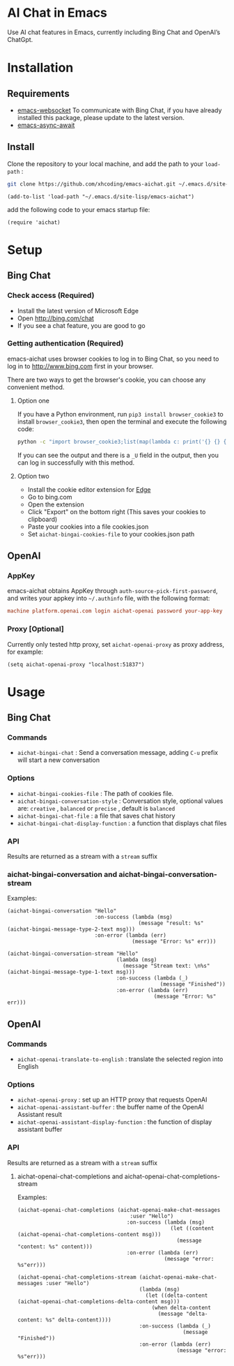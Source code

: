 #+html: <p align="left">
#+html:	<a href="https://github.com/xhcoding/emacs-aichat/actions/workflows/test.yml"><img src="https://github.com/xhcoding/emacs-aichat/actions/workflows/test.yml/badge.svg"/></a>
#+html:    <a href ="https://github.com/xhcoding/emacs-aichat/blob/main/README.zh-CN.org"><img src="https://img.shields.io/badge/README-%E7%AE%80%E4%BD%93%E4%B8%AD%E6%96%87-555555.svg"/></a>
#+html: </p>

* AI Chat in Emacs

Use AI chat features in Emacs, currently including Bing Chat and OpenAI’s ChatGpt.

* Installation

** Requirements

- [[https://github.com/ahyatt/emacs-websocket][emacs-websocket]] To communicate with Bing Chat, if you have already installed this package, please update to the latest version.
- [[https://github.com/chuntaro/emacs-async-await][emacs-async-await]] 


** Install

Clone the repository to your local machine, and add the path to your =load-path= :

#+begin_src sh
  git clone https://github.com/xhcoding/emacs-aichat.git ~/.emacs.d/site-lisp/emacs-aichat
#+end_src

#+begin_src elisp
  (add-to-list 'load-path "~/.emacs.d/site-lisp/emacs-aichat")
#+end_src

add the following code to your emacs startup file:

#+begin_src elisp
  (require 'aichat)
#+end_src

* Setup

** Bing Chat

*** Check access (Required)

- Install the latest version of Microsoft Edge
- Open http://bing.com/chat
- If you see a chat feature, you are good to go

*** Getting authentication (Required)

emacs-aichat uses browser cookies to log in to Bing Chat, so you need to log in to http://www.bing.com first in your browser.

There are two ways to get the browser's cookie, you can choose any convenient method.

**** Option one

If you have a Python environment, run =pip3 install browser_cookie3= to install =browser_cookie3=, then open the terminal and execute the following code:


#+begin_src sh
  python -c "import browser_cookie3;list(map(lambda c: print('{} {} {} {} {} {}'.format(c.name, c.value, c.expires,c.domain, c.secure, c.path)), filter(lambda c: c.domain in ('.bing.com', 'www.bing.com'), browser_cookie3.edge(domain_name='bing.com'))))"
#+end_src

If you can see the output and there is a =_U= field in the output, then you can log in successfully with this method.

**** Option two

- Install the cookie editor extension for [[https://microsoftedge.microsoft.com/addons/detail/cookieeditor/neaplmfkghagebokkhpjpoebhdledlfi][Edge]]
- Go to bing.com
- Open the extension
- Click "Export" on the bottom right (This saves your cookies to clipboard)
- Paste your cookies into a file cookies.json
- Set =aichat-bingai-cookies-file= to your cookies.json path


** OpenAI

*** AppKey

emacs-aichat obtains AppKey through =auth-source-pick-first-password=, and writes your appkey into =~/.authinfo= file, with the following format:

#+begin_src conf
  machine platform.openai.com login aichat-openai password your-app-key
#+end_src

*** Proxy [Optional]

Currently only tested http proxy, set =aichat-openai-proxy= as proxy address, for example:

#+begin_src elisp
  (setq aichat-openai-proxy "localhost:51837")
#+end_src

* Usage

** Bing Chat

*** Commands

- =aichat-bingai-chat= : Send a conversation message, adding =C-u= prefix will start a new conversation

*** Options

- =aichat-bingai-cookies-file= : The path of cookies file.
- =aichat-bingai-conversation-style= : Conversation style, optional values are: =creative= , =balanced= or =precise= , default is =balanced=
- =aichat-bingai-chat-file= : a file that saves chat history
- =aichat-bingai-chat-display-function= : a function that displays chat files

*** API

Results are returned as a stream with a =stream= suffix

*** aichat-bingai-conversation and aichat-bingai-conversation-stream


Examples: 
  
  #+begin_src elisp
    (aichat-bingai-conversation "Hello"
                                :on-success (lambda (msg)
                                              (message "result: %s" (aichat-bingai-message-type-2-text msg)))
                                :on-error (lambda (err)
                                            (message "Error: %s" err)))
  #+end_src
  
  #+begin_src elisp
    (aichat-bingai-conversation-stream "Hello" 
                                       (lambda (msg)
                                         (message "Stream text: \n%s" (aichat-bingai-message-type-1-text msg)))
                                       :on-success (lambda (_)
                                                     (message "Finished"))
                                       :on-error (lambda (err)
                                                   (message "Error: %s" err)))
  #+end_src


** OpenAI

*** Commands

- =aichat-openai-translate-to-english= : translate the selected region into English

*** Options

- =aichat-openai-proxy= : set up an HTTP proxy that requests OpenAI
- =aichat-openai-assistant-buffer= : the buffer name of the OpenAI Assistant result
- =aichat-openai-assistant-display-function= : the function of display assistant buffer

*** API

Results are returned as a stream with a =stream= suffix


**** aichat-openai-chat-completions and aichat-openai-chat-completions-stream

Examples:

#+begin_src elisp
  (aichat-openai-chat-completions (aichat-openai-make-chat-messages
                                      :user "Hello")
                                     :on-success (lambda (msg)
                                                   (let ((content (aichat-openai-chat-completions-content msg)))
                                                     (message "content: %s" content)))
                                     :on-error (lambda (err)
                                                 (message "error: %s"err)))
#+end_src

#+begin_src elisp
  (aichat-openai-chat-completions-stream (aichat-openai-make-chat-messages :user "Hello")
                                         (lambda (msg)
                                           (let ((delta-content (aichat-openai-chat-completions-delta-content msg)))
                                             (when delta-content
                                               (message "delta-content: %s" delta-content))))
                                         :on-success (lambda (_)
                                                       (message "Finished"))
                                         :on-error (lambda (err)
                                                     (message "error: %s"err)))
#+end_src


